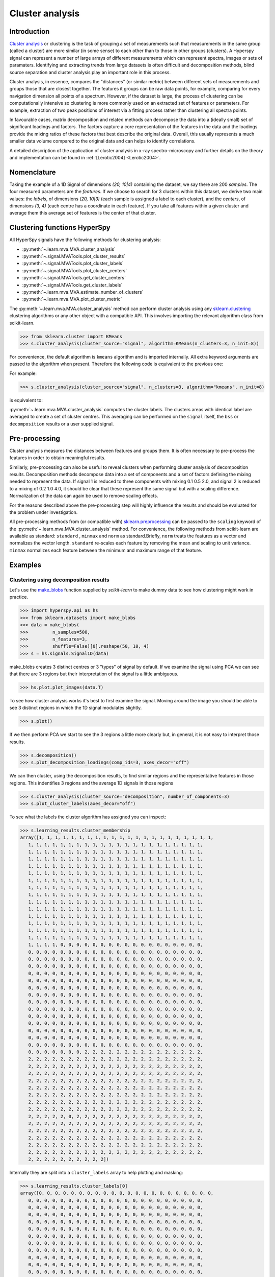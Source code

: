 

Cluster analysis
================

.. versionadded:: 1.6

Introduction
------------

`Cluster analysis <https://en.wikipedia.org/wiki/Cluster_analysis>`_ or clustering 
is the task of grouping a set of measurements such that measurements in the same 
group (called a cluster) are more similar (in some sense) to each other than to 
those in other groups (clusters).
A Hyperspy signal can represent a number of large arrays of different measurements
which can represent spectra, images or sets of paramaters.
Identifying and extracting trends from large datasets is often difficult and 
decomposition methods, blind source separation and cluster analysis play an important role in this process. 

Cluster analysis, in essence, compares the "distances" (or similar metric) 
between different sets of measurements and groups those that are closest together.   
The features it groups can be raw data points, for example, comparing for 
every navigation dimension all points of a spectrum. However, if the 
dataset is large, the process of clustering can be computationally intensive so 
clustering is more commonly used on an extracted set of features or parameters.
For example, extraction of two peak positions of interest via a fitting process
rather than clustering all spectra points.

In favourable cases, matrix decomposition and related methods can decompose the
data into a (ideally small) set of significant loadings and factors.
The factors capture a core representation of the features in the data and the loadings 
provide the mixing ratios of these factors that best describe the original data. 
Overall, this usually represents a much smaller data volume compared to the original data 
and can helps to identify correlations.

A detailed description of the application of cluster analysis in x-ray
spectro-microscopy and further details on the theory and implementation can
be found in :ref:`[Lerotic2004] <Lerotic2004>`.

Nomenclature
------------

Taking the example of a 1D Signal of dimensions `(20, 10|4)` containing the
dataset, we say there are 200 *samples*. The four measured parameters are the
*features*. If we choose to search for 3 clusters within this dataset, we
derive two main values: the `labels`, of dimensions `(20, 10|3)` (each
sample is assigned a label to each cluster), and the `centers`, of
dimensions `(3, 4)` (each centre has a coordinate in each feature).
If you take all features within a given cluster and average them
this average set of features is the center of that cluster.


Clustering functions HyperSpy
-----------------------------

All HyperSpy signals have the following methods for clustering analysis:

* :py:meth:`~.learn.mva.MVA.cluster_analysis`
* :py:meth:`~.signal.MVATools.plot_cluster_results`
* :py:meth:`~.signal.MVATools.plot_cluster_labels`
* :py:meth:`~.signal.MVATools.plot_cluster_centers`
* :py:meth:`~.signal.MVATools.get_cluster_centers`
* :py:meth:`~.signal.MVATools.get_cluster_labels`
* :py:meth:`~.learn.mva.MVA.estimate_number_of_clusters`
* :py:meth:`~.learn.mva.MVA.plot_cluster_metric`

The :py:meth:`~.learn.mva.MVA.cluster_analysis` method can perform cluster
analysis using any `sklearn.clustering
<https://scikit-learn.org/stable/modules/clustering.html>`_ clustering
algorithms or any other object with a compatible API. This involves importing
the relevant algorithm class from scikit-learn.

.. code-block:: python

    >>> from sklearn.cluster import KMeans
    >>> s.cluster_analysis(cluster_source="signal", algorithm=KMeans(n_clusters=3, n_init=8))


For convenience, the default algorithm is ``kmeans`` algorithm and is imported
internally. All extra keyword arguments are passed to the algorithm when
present. Therefore the following code is equivalent to the previous one:

For example:

.. code-block:: python

    >>> s.cluster_analysis(cluster_source="signal", n_clusters=3, algorithm="kmeans", n_init=8)

is equivalent to:

:py:meth:`~.learn.mva.MVA.cluster_analysis` computes the cluster labels. The
clusters areas with identical label are averaged to create a set of cluster
centres. This averaging can be performed on the ``signal`` itself, the
``bss`` or ``decomposition`` results or a user supplied signal.

Pre-processing
--------------

Cluster analysis measures the distances between features and groups them. It
is often necessary to pre-process the features in order to obtain meaningful
results.

Similarly, pre-processing can also be useful to reveal clusters when
performing cluster analysis of decomposition results. Decomposition methods
decompose data into a set of components and a set of factors defining the
mixing needed to represent the data. If signal 1 is reduced to three
components with mixing 0.1 0.5 2.0, and signal 2 is reduced to a mixing of 0.2
1.0 4.0, it should be clear that these represent the same signal but with a
scaling difference. Normalization of the data can again be used to remove
scaling effects.

For the reasons described above the pre-processing step
will highly influence the results and should be evaluated for the problem
under investigation.

All pre-processing methods from (or compatible with) `sklearn.preprocessing
<https://scikit-learn.org/stable/modules/preprocessing.html>`_ can be passed
to the ``scaling`` keyword of the :py:meth:`~.learn.mva.MVA.cluster_analysis`
method. For convenience, the following methods from scikit-learn are
available as standard: ``standard`` , ``minmax`` and ``norm`` as
standard.Briefly, ``norm`` treats the features as a vector and normalizes the
vector length. ``standard`` re-scales each feature by removing the mean and
scaling to unit variance. ``minmax`` normalizes each feature between the
minimum and maximum range of that feature.


Examples
--------

Clustering using decomposition results
^^^^^^^^^^^^^^^^^^^^^^^^^^^^^^^^^^^^^^

Let's use the `make_blobs
<https://scikit-learn.org/stable/modules/generated/sklearn.datasets.make_blobs.html>`_
function supplied by `scikit-learn` to make dummy data to see how clustering
might work in practice.

.. code-block:: python

    >>> import hyperspy.api as hs
    >>> from sklearn.datasets import make_blobs
    >>> data = make_blobs(
    >>>         n_samples=500,
    >>>         n_features=3,
    >>>         shuffle=False)[0].reshape(50, 10, 4)
    >>> s = hs.signals.Signal1D(data)

make_blobs creates 3 distinct centres or 3 "types" of signal by default.
If we examine the signal using PCA we can see that there are 3 regions but
their interpretation of the signal is a little ambiguous.


.. code-block:: python

    >>> hs.plot.plot_images(data.T)


.. image:: images/clustering_data.png


To see how cluster analysis works it's best to first examine the signal.
Moving around the image you should be able to see 3 distinct regions in which
the 1D signal modulates slightly.

.. code-block:: python

    >>> s.plot()


If we then perform PCA we start to see the 3 regions a little more clearly but,
in general, it is not easy to interpret those results.

.. code-block:: python

    >>> s.decomposition()
    >>> s.plot_decomposition_loadings(comp_ids=3, axes_decor="off")

.. image:: images/clustering_decomposition_loadings.png

We can then cluster, using the decomposition results, to find similar regions
and the representative features in those regions. 
This indentifies 3 regions and the average 1D signals in 
those regions

.. code-block:: python

    >>> s.cluster_analysis(cluster_source="decomposition", number_of_components=3)
    >>> s.plot_cluster_labels(axes_decor="off")


.. image:: images/clustering_labels.png

To see what the labels the cluster algorithm has assigned you can inspect:

.. code-block:: python

    >>> s.learning_results.cluster_membership
    array([1, 1, 1, 1, 1, 1, 1, 1, 1, 1, 1, 1, 1, 1, 1, 1, 1, 1, 1, 1, 1, 1,
       1, 1, 1, 1, 1, 1, 1, 1, 1, 1, 1, 1, 1, 1, 1, 1, 1, 1, 1, 1, 1, 1,
       1, 1, 1, 1, 1, 1, 1, 1, 1, 1, 1, 1, 1, 1, 1, 1, 1, 1, 1, 1, 1, 1,
       1, 1, 1, 1, 1, 1, 1, 1, 1, 1, 1, 1, 1, 1, 1, 1, 1, 1, 1, 1, 1, 1,
       1, 1, 1, 1, 1, 1, 1, 1, 1, 1, 1, 1, 1, 1, 1, 1, 1, 1, 1, 1, 1, 1,
       1, 1, 1, 1, 1, 1, 1, 1, 1, 1, 1, 1, 1, 1, 1, 1, 1, 1, 1, 1, 1, 1,
       1, 1, 1, 1, 1, 1, 1, 1, 1, 1, 1, 1, 1, 1, 1, 1, 1, 1, 1, 1, 1, 1,
       1, 1, 1, 1, 1, 1, 1, 1, 1, 1, 1, 1, 1, 1, 1, 1, 1, 1, 1, 1, 1, 1,
       1, 1, 1, 1, 1, 1, 1, 1, 1, 1, 1, 1, 1, 1, 1, 1, 1, 1, 1, 1, 1, 1,
       1, 1, 1, 1, 1, 1, 1, 1, 1, 1, 1, 1, 1, 1, 1, 1, 1, 1, 1, 1, 1, 1,
       1, 1, 1, 1, 1, 1, 1, 1, 1, 1, 1, 1, 1, 1, 1, 1, 1, 1, 1, 1, 1, 1,
       1, 1, 1, 1, 1, 1, 1, 1, 1, 1, 1, 1, 1, 1, 1, 1, 1, 1, 1, 1, 1, 1,
       1, 1, 1, 1, 1, 1, 1, 1, 1, 1, 1, 1, 1, 1, 1, 1, 1, 1, 1, 1, 1, 1,
       1, 1, 1, 1, 1, 1, 1, 1, 1, 1, 1, 1, 1, 1, 1, 1, 1, 1, 1, 1, 1, 1,
       1, 1, 1, 1, 1, 1, 1, 1, 1, 1, 1, 1, 1, 1, 1, 1, 1, 1, 1, 1, 1, 1,
       1, 1, 1, 1, 0, 0, 0, 0, 0, 0, 0, 0, 0, 0, 0, 0, 0, 0, 0, 0, 0, 0,
       0, 0, 0, 0, 0, 0, 0, 0, 0, 0, 0, 0, 0, 0, 0, 0, 0, 0, 0, 0, 0, 0,
       0, 0, 0, 0, 0, 0, 0, 0, 0, 0, 0, 0, 0, 0, 0, 0, 0, 0, 0, 0, 0, 0,
       0, 0, 0, 0, 0, 0, 0, 0, 0, 0, 0, 0, 0, 0, 0, 0, 0, 0, 0, 0, 0, 0,
       0, 0, 0, 0, 0, 0, 0, 0, 0, 0, 0, 0, 0, 0, 0, 0, 0, 0, 0, 0, 0, 0,
       0, 0, 0, 0, 0, 0, 0, 0, 0, 0, 0, 0, 0, 0, 0, 0, 0, 0, 0, 0, 0, 0,
       0, 0, 0, 0, 0, 0, 0, 0, 0, 0, 0, 0, 0, 0, 0, 0, 0, 0, 0, 0, 0, 0,
       0, 0, 0, 0, 0, 0, 0, 0, 0, 0, 0, 0, 0, 0, 0, 0, 0, 0, 0, 0, 0, 0,
       0, 0, 0, 0, 0, 0, 0, 0, 0, 0, 0, 0, 0, 0, 0, 0, 0, 0, 0, 0, 0, 0,
       0, 0, 0, 0, 0, 0, 0, 0, 0, 0, 0, 0, 0, 0, 0, 0, 0, 0, 0, 0, 0, 0,
       0, 0, 0, 0, 0, 0, 0, 0, 0, 0, 0, 0, 0, 0, 0, 0, 0, 0, 0, 0, 0, 0,
       0, 0, 0, 0, 0, 0, 0, 0, 0, 0, 0, 0, 0, 0, 0, 0, 0, 0, 0, 0, 0, 0,
       0, 0, 0, 0, 0, 0, 0, 0, 0, 0, 0, 0, 0, 0, 0, 0, 0, 0, 0, 0, 0, 0,
       0, 0, 0, 0, 0, 0, 0, 0, 0, 0, 0, 0, 0, 0, 0, 0, 0, 0, 0, 0, 0, 0,
       0, 0, 0, 0, 0, 0, 0, 0, 0, 0, 0, 0, 0, 0, 0, 0, 0, 0, 0, 0, 0, 0,
       0, 0, 0, 0, 0, 0, 0, 2, 2, 2, 2, 2, 2, 2, 2, 2, 2, 2, 2, 2, 2, 2,
       2, 2, 2, 2, 2, 2, 2, 2, 2, 2, 2, 2, 2, 2, 2, 2, 2, 2, 2, 2, 2, 2,
       2, 2, 2, 2, 2, 2, 2, 2, 2, 2, 2, 2, 2, 2, 2, 2, 2, 2, 2, 2, 2, 2,
       2, 2, 2, 2, 2, 2, 2, 2, 2, 2, 2, 2, 2, 2, 2, 2, 2, 2, 2, 2, 2, 2,
       2, 2, 2, 2, 2, 2, 2, 2, 2, 2, 2, 2, 2, 2, 2, 2, 2, 2, 2, 2, 2, 2,
       2, 2, 2, 2, 2, 2, 2, 2, 2, 2, 2, 2, 2, 2, 2, 2, 2, 2, 2, 2, 2, 2,
       2, 2, 2, 2, 2, 2, 2, 2, 2, 2, 2, 2, 2, 2, 2, 2, 2, 2, 2, 2, 2, 2,
       2, 2, 2, 2, 2, 2, 2, 2, 2, 2, 2, 2, 2, 2, 2, 2, 2, 2, 2, 2, 2, 2,
       2, 2, 2, 2, 2, 2, 2, 2, 2, 2, 2, 2, 2, 2, 2, 2, 2, 2, 2, 2, 2, 2,
       2, 2, 2, 2, 2, 0, 2, 2, 2, 2, 2, 2, 2, 2, 2, 2, 2, 2, 2, 2, 2, 2,
       2, 2, 2, 2, 2, 2, 2, 2, 2, 2, 2, 2, 2, 2, 2, 2, 2, 2, 2, 2, 2, 2,
       2, 2, 2, 2, 2, 2, 2, 2, 2, 2, 2, 2, 2, 2, 2, 2, 2, 2, 2, 2, 2, 2,
       2, 2, 2, 2, 2, 2, 2, 2, 2, 2, 2, 2, 2, 2, 2, 2, 2, 2, 2, 2, 2, 2,
       2, 2, 2, 2, 2, 2, 2, 2, 2, 2, 2, 2, 2, 2, 2, 2, 2, 2, 2, 2, 2, 2,
       2, 2, 2, 2, 2, 2, 2, 2, 2, 2, 2, 2, 2, 2, 2, 2, 2, 2, 2, 2, 2, 2,
       2, 2, 2, 2, 2, 2, 2, 2, 2, 2])


Internally they are split into a ``cluster_labels`` array to help plotting and masking:

.. code-block:: python

    >>> s.learning_results.cluster_labels[0]
    array([0, 0, 0, 0, 0, 0, 0, 0, 0, 0, 0, 0, 0, 0, 0, 0, 0, 0, 0, 0, 0, 0,
       0, 0, 0, 0, 0, 0, 0, 0, 0, 0, 0, 0, 0, 0, 0, 0, 0, 0, 0, 0, 0, 0,
       0, 0, 0, 0, 0, 0, 0, 0, 0, 0, 0, 0, 0, 0, 0, 0, 0, 0, 0, 0, 0, 0,
       0, 0, 0, 0, 0, 0, 0, 0, 0, 0, 0, 0, 0, 0, 0, 0, 0, 0, 0, 0, 0, 0,
       0, 0, 0, 0, 0, 0, 0, 0, 0, 0, 0, 0, 0, 0, 0, 0, 0, 0, 0, 0, 0, 0,
       0, 0, 0, 0, 0, 0, 0, 0, 0, 0, 0, 0, 0, 0, 0, 0, 0, 0, 0, 0, 0, 0,
       0, 0, 0, 0, 0, 0, 0, 0, 0, 0, 0, 0, 0, 0, 0, 0, 0, 0, 0, 0, 0, 0,
       0, 0, 0, 0, 0, 0, 0, 0, 0, 0, 0, 0, 0, 0, 0, 0, 0, 0, 0, 0, 0, 0,
       0, 0, 0, 0, 0, 0, 0, 0, 0, 0, 0, 0, 0, 0, 0, 0, 0, 0, 0, 0, 0, 0,
       0, 0, 0, 0, 0, 0, 0, 0, 0, 0, 0, 0, 0, 0, 0, 0, 0, 0, 0, 0, 0, 0,
       0, 0, 0, 0, 0, 0, 0, 0, 0, 0, 0, 0, 0, 0, 0, 0, 0, 0, 0, 0, 0, 0,
       0, 0, 0, 0, 0, 0, 0, 0, 0, 0, 0, 0, 0, 0, 0, 0, 0, 0, 0, 0, 0, 0,
       0, 0, 0, 0, 0, 0, 0, 0, 0, 0, 0, 0, 0, 0, 0, 0, 0, 0, 0, 0, 0, 0,
       0, 0, 0, 0, 0, 0, 0, 0, 0, 0, 0, 0, 0, 0, 0, 0, 0, 0, 0, 0, 0, 0,
       0, 0, 0, 0, 0, 0, 0, 0, 0, 0, 0, 0, 0, 0, 0, 0, 0, 0, 0, 0, 0, 0,
       0, 0, 0, 0, 1, 1, 1, 1, 1, 1, 1, 1, 1, 1, 1, 1, 1, 1, 1, 1, 1, 1,
       1, 1, 1, 1, 1, 1, 1, 1, 1, 1, 1, 1, 1, 1, 1, 1, 1, 1, 1, 1, 1, 1,
       1, 1, 1, 1, 1, 1, 1, 1, 1, 1, 1, 1, 1, 1, 1, 1, 1, 1, 1, 1, 1, 1,
       1, 1, 1, 1, 1, 1, 1, 1, 1, 1, 1, 1, 1, 1, 1, 1, 1, 1, 1, 1, 1, 1,
       1, 1, 1, 1, 1, 1, 1, 1, 1, 1, 1, 1, 1, 1, 1, 1, 1, 1, 1, 1, 1, 1,
       1, 1, 1, 1, 1, 1, 1, 1, 1, 1, 1, 1, 1, 1, 1, 1, 1, 1, 1, 1, 1, 1,
       1, 1, 1, 1, 1, 1, 1, 1, 1, 1, 1, 1, 1, 1, 1, 1, 1, 1, 1, 1, 1, 1,
       1, 1, 1, 1, 1, 1, 1, 1, 1, 1, 1, 1, 1, 1, 1, 1, 1, 1, 1, 1, 1, 1,
       1, 1, 1, 1, 1, 1, 1, 1, 1, 1, 1, 1, 1, 1, 1, 1, 1, 1, 1, 1, 1, 1,
       1, 1, 1, 1, 1, 1, 1, 1, 1, 1, 1, 1, 1, 1, 1, 1, 1, 1, 1, 1, 1, 1,
       1, 1, 1, 1, 1, 1, 1, 1, 1, 1, 1, 1, 1, 1, 1, 1, 1, 1, 1, 1, 1, 1,
       1, 1, 1, 1, 1, 1, 1, 1, 1, 1, 1, 1, 1, 1, 1, 1, 1, 1, 1, 1, 1, 1,
       1, 1, 1, 1, 1, 1, 1, 1, 1, 1, 1, 1, 1, 1, 1, 1, 1, 1, 1, 1, 1, 1,
       1, 1, 1, 1, 1, 1, 1, 1, 1, 1, 1, 1, 1, 1, 1, 1, 1, 1, 1, 1, 1, 1,
       1, 1, 1, 1, 1, 1, 1, 1, 1, 1, 1, 1, 1, 1, 1, 1, 1, 1, 1, 1, 1, 1,
       1, 1, 1, 1, 1, 1, 1, 0, 0, 0, 0, 0, 0, 0, 0, 0, 0, 0, 0, 0, 0, 0,
       0, 0, 0, 0, 0, 0, 0, 0, 0, 0, 0, 0, 0, 0, 0, 0, 0, 0, 0, 0, 0, 0,
       0, 0, 0, 0, 0, 0, 0, 0, 0, 0, 0, 0, 0, 0, 0, 0, 0, 0, 0, 0, 0, 0,
       0, 0, 0, 0, 0, 0, 0, 0, 0, 0, 0, 0, 0, 0, 0, 0, 0, 0, 0, 0, 0, 0,
       0, 0, 0, 0, 0, 0, 0, 0, 0, 0, 0, 0, 0, 0, 0, 0, 0, 0, 0, 0, 0, 0,
       0, 0, 0, 0, 0, 0, 0, 0, 0, 0, 0, 0, 0, 0, 0, 0, 0, 0, 0, 0, 0, 0,
       0, 0, 0, 0, 0, 0, 0, 0, 0, 0, 0, 0, 0, 0, 0, 0, 0, 0, 0, 0, 0, 0,
       0, 0, 0, 0, 0, 0, 0, 0, 0, 0, 0, 0, 0, 0, 0, 0, 0, 0, 0, 0, 0, 0,
       0, 0, 0, 0, 0, 0, 0, 0, 0, 0, 0, 0, 0, 0, 0, 0, 0, 0, 0, 0, 0, 0,
       0, 0, 0, 0, 0, 1, 0, 0, 0, 0, 0, 0, 0, 0, 0, 0, 0, 0, 0, 0, 0, 0,
       0, 0, 0, 0, 0, 0, 0, 0, 0, 0, 0, 0, 0, 0, 0, 0, 0, 0, 0, 0, 0, 0,
       0, 0, 0, 0, 0, 0, 0, 0, 0, 0, 0, 0, 0, 0, 0, 0, 0, 0, 0, 0, 0, 0,
       0, 0, 0, 0, 0, 0, 0, 0, 0, 0, 0, 0, 0, 0, 0, 0, 0, 0, 0, 0, 0, 0,
       0, 0, 0, 0, 0, 0, 0, 0, 0, 0, 0, 0, 0, 0, 0, 0, 0, 0, 0, 0, 0, 0,
       0, 0, 0, 0, 0, 0, 0, 0, 0, 0, 0, 0, 0, 0, 0, 0, 0, 0, 0, 0, 0, 0,
       0, 0, 0, 0, 0, 0, 0, 0, 0, 0])


In this case we know there are 3 signals but for real examples it is difficult
to define the number of clusters to use. A number of metrics, such as elbow,
Silhouette and Gap can be used to determine the optimal number of clusters.
The elbow method measures the sum-of-squares of the distances within a
cluster and, as for the PCA decomposition, an "elbow" or point where the gains
diminish with increasing number of clusters indicates the ideal number of
clusters. Silhouette analysis measures how well separated clusters are and
can be used to determine the most likely number of clusters. As the scoring
is a measure of separation of clusters a number of solutions may occur and
maxima in the scores are used to indicate possible solutions. Gap analysis
is similar but compares the “gap” between the clustered data results and
those from a randomly data set of the same size. The largest gap indicates
the best clustering. The metric results can be plotted to check how
well-defined the clustering is.

.. code-block:: python

    >>> s.estimate_number_of_clusters(cluster_source="decomposition", metric="gap")
    >>> s.plot_cluster_metric()

.. image:: images/clustering_Gap.png

The optimal number of clusters can be set or accessed from the learning 
results

.. code-block:: python

    >>> s.learning_results.number_of_clusters
    3



Clustering using another signal as source
^^^^^^^^^^^^^^^^^^^^^^^^^^^^^^^^^^^^^^^^^

In this example we will perform clustering analysis on the position of two
peaks. The signals containing the position of the peaks can be computed for
example using :ref:`curve fitting <model-label>`. Given an existing fitted
model, the parameters can be extracted as signals and stacked. Clustering can
then be applied as described previously to identify trends in the fitted
results.

Let's start by creating a suitable synthetic dataset.

.. code-block:: python

    >>> import hyperspy.api as hs
    >>> import numpy as np
    >>> s_dummy = hs.signals.Signal1D(np.zeros((64, 64, 1000)))
    >>> s_dummy.axes_manager.signal_axes[0].scale = 2e-3
    >>> s_dummy.axes_manager.signal_axes[0].units = "eV"
    >>> s_dummy.axes_manager.signal_axes[0].name = "energy"
    >>> m = s_dummy.create_model()
    >>> m.append(hs.model.components1D.GaussianHF(fwhm=0.2))
    >>> m.append(hs.model.components1D.GaussianHF(fwhm=0.3))
    >>> m.components.GaussianHF.centre.map["values"][:32, :] = .3 + .1 * np.random.normal(size=(32, 64))
    >>> m.components.GaussianHF.centre.map["values"][32:, :] = .7 + .1 * np.random.normal(size=(32, 64))
    >>> m.components.GaussianHF_0.centre.map["values"][:, 32:] = m.components.GaussianHF.centre.map["values"][:, 32:] * 2
    >>> m.components.GaussianHF_0.centre.map["values"][:, :32] = m.components.GaussianHF.centre.map["values"][:, :32] * 0.5
    >>> for component in m:
    ...     component.centre.map["is_set"][:] = True 
    >>> s = m.as_signal()
    >>> stack = hs.stack([m.components.GaussianHF.centre.as_signal(),
    >>> hs.plot.plot_images(stack, axes_decor="off", colorbar="single",
    suptitle="")

.. image:: images/clustering_gaussian_centres.png

Let's now perform cluster analysis on the stack and calculate the centres using
the spectrum image. Notice that we don't need to fit the model to the data
because this is a synthetic dataset. When analyzing experimental data you will
need to fit the model first.

.. code-block:: python

    >>> stack = hs.stack([m.components.GaussianHF.centre.as_signal(), m.components.GaussianHF_0.centre.as_signal()])s.cluster_analysis(cluster_source=stack.T, source_for_centers=s, n_clusters=2)
    >>> s.plot_cluster_labels()

.. image:: images/clustering_gaussian_centres_labels.png

.. code-block:: python

    >>> s.plot_cluster_centers()

.. image:: images/clustering_gaussian_centres_centres.png



